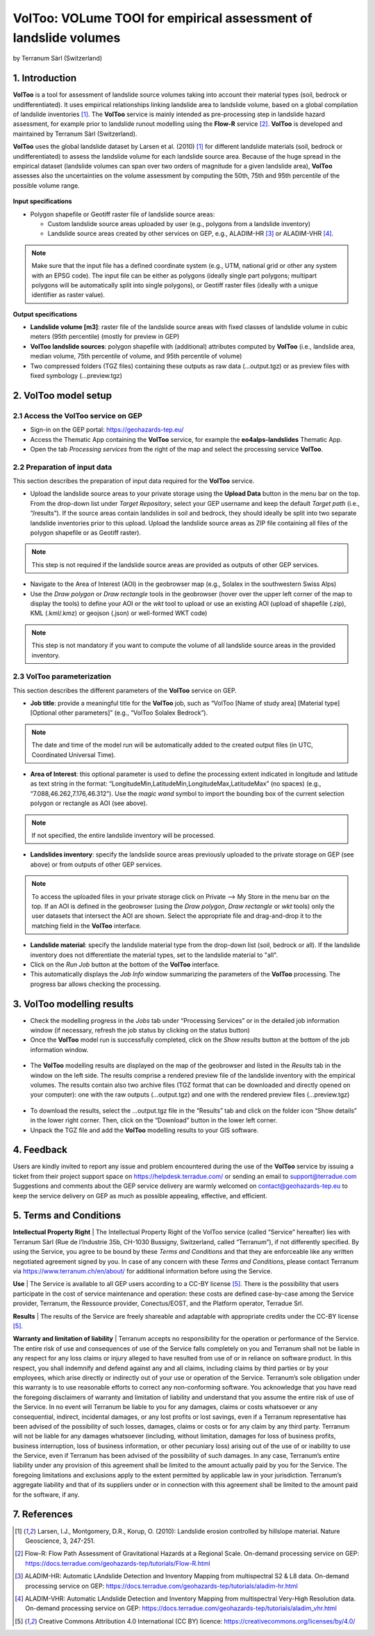 VolToo: VOLume TOOl for empirical assessment of landslide volumes
~~~~~~~~~~~~~~~~~~~~~~~~~~~~~~~~~~~~~~~~~~~~~~~~~~~~~~~~~~~~~~~~~
by Terranum Sàrl (Switzerland)

.. figure:: assets/voltoo_logo.png
	:width: 100px

1. Introduction
===============

**VolToo** is a tool for assessment of landslide source volumes taking into account their material types (soil, bedrock or undifferentiated). It uses empirical relationships linking landslide area to landslide volume, based on a global compilation of landslide inventories [1]_. The **VolToo** service is mainly intended as pre-processing step in landslide hazard assessment, for example prior to landslide runout modelling using the **Flow-R** service [2]_. **VolToo** is developed and maintained by Terranum Sàrl (Switzerland).

**VolToo** uses the global landslide dataset by Larsen et al. (2010) [1]_ for different landslide materials (soil, bedrock or undifferentiated) to assess the landslide volume for each landslide source area. Because of the huge spread in the empirical dataset (landslide volumes can span over two orders of magnitude for a given landslide area), **VolToo** assesses also the uncertainties on the volume assessment by computing the 50th, 75th and 95th percentile of the possible volume range.

.. figure:: assets/voltoo_principle.png
	:figclass: align-center
	:width: 850px
	:align: center


**Input specifications**

* Polygon shapefile or Geotiff raster file of landslide source areas:

  * Custom landslide source areas uploaded by user (e.g., polygons from a landslide inventory)
  * Landslide source areas created by other services on GEP, e.g., ALADIM-HR [3]_ or ALADIM-VHR [4]_.
	
.. NOTE:: Make sure that the input file has a defined coordinate system (e.g., UTM, national grid or other any system with an EPSG code). The input file can be either as polygons (ideally single part polygons; multipart polygons will be automatically split into single polygons), or Geotiff raster files (ideally with a unique identifier as raster value).

**Output specifications**

* **Landslide volume [m3]**: raster file of the landslide source areas with fixed classes of landslide volume in cubic meters (95th percentile) (mostly for preview in GEP)
* **VolToo landslide sources**: polygon shapefile with (additional) attributes computed by **VolToo** (i.e., landslide area, median volume, 75th percentile of volume, and 95th percentile of volume)
* Two compressed folders (TGZ files) containing these outputs as raw data (…output.tgz) or as preview files with fixed symbology (…preview.tgz)


2. VolToo model setup
=====================

2.1 Access the **VolToo** service on GEP
----------------------------------------

* Sign-in on the GEP portal: https://geohazards-tep.eu/
* Access the Thematic App containing the **VolToo** service, for example the **eo4alps-landslides** Thematic App.
* Open the tab *Processing services* from the right of the map and select the processing service **VolToo**.

.. figure:: assets/voltoo_processing_service.png
	:figclass: align-center
	:width: 850px
	:align: center
 
2.2 Preparation of input data
-----------------------------

This section describes the preparation of input data required for the **VolToo** service.

* Upload the landslide source areas to your private storage using the **Upload Data** button in the menu bar on the top. From the drop-down list under *Target Repository*, select your GEP username and keep the default *Target path* (i.e., “/results”). If the source areas contain landslides in soil and bedrock, they should ideally be split into two separate landslide inventories prior to this upload. Upload the landslide source areas as ZIP file containing all files of the polygon shapefile or as Geotiff raster).

.. NOTE:: This step is not required if the landslide source areas are provided as outputs of other GEP services.

* Navigate to the Area of Interest (AOI) in the geobrowser map (e.g., Solalex in the southwestern Swiss Alps)
* Use the *Draw polygon* or *Draw rectangle* tools in the geobrowser (hover over the upper left corner of the map to display the tools) to define your AOI or the *wkt* tool to upload or use an existing AOI (upload of shapefile (.zip), KML (.kml/.kmz) or geojson (.json) or well-formed WKT code)

.. NOTE:: This step is not mandatory if you want to compute the volume of all landslide source areas in the provided inventory.

2.3 VolToo parameterization
---------------------------

This section describes the different parameters of the **VolToo** service on GEP.

* **Job title**: provide a meaningful title for the **VolToo** job, such as “VolToo [Name of study area] [Material type] [Optional other parameters]” (e.g., “VolToo Solalex Bedrock”).

.. NOTE:: The date and time of the model run will be automatically added to the created output files (in UTC, Coordinated Universal Time).

* **Area of Interest**: this optional parameter is used to define the processing extent indicated in longitude and latitude as text string in the format: “LongitudeMin,LatitudeMin,LongitudeMax,LatitudeMax” (no spaces) (e.g., “7.088,46.262,7.176,46.312”). Use the *magic wand* symbol to import the bounding box of the current selection polygon or rectangle as AOI (see above).

.. NOTE:: If not specified, the entire landslide inventory will be processed.

* **Landslides inventory**: specify the landslide source areas previously uploaded to the private storage on GEP (see above) or from outputs of other GEP services.

.. NOTE:: To access the uploaded files in your private storage click on Private --> My Store in the menu bar on the top. If an AOI is defined in the geobrowser (using the *Draw polygon*, *Draw rectangle* or *wkt* tools) only the user datasets that intersect the AOI are shown. Select the appropriate file and drag-and-drop it to the matching field in the **VolToo** interface.

* **Landslide material**: specify the landslide material type from the drop-down list (soil, bedrock or all). If the landslide inventory does not differentiate the material types, set to the landslide material to "all".

* Click on the *Run Job* button at the bottom of the **VolToo** interface.
* This automatically displays the *Job Info* window summarizing the parameters of the **VolToo** processing. The progress bar allows checking the processing.

.. figure:: assets/voltoo_parameters.png
	:figclass: align-center
	:width: 350px
	:align: center
 
.. figure:: assets/voltoo_jobinfo1.png
	:figclass: align-center
	:width: 350px
	:align: center
 
3. VolToo modelling results
===========================

* Check the modelling progress in the *Jobs* tab under “Processing Services” or in the detailed job information window (if necessary, refresh the job status by clicking on the status button)
* Once the **VolToo** model run is successfully completed, click on the *Show results* button at the bottom of the job information window.

.. figure:: assets/voltoo_jobinfo2.png
	:figclass: align-center
	:width: 350px
	:align: center
 
* The **VolToo** modelling results are displayed on the map of the geobrowser and listed in the *Results* tab in the window on the left side. The results comprise a rendered preview file of the landslide inventory with the empirical volumes. The results contain also two archive files (TGZ format that can be downloaded and directly opened on your computer): one with the raw outputs (…output.tgz) and one with the rendered preview files (…preview.tgz)

.. figure:: assets/voltoo_results.png
	:figclass: align-center
	:width: 850px
	:align: center
 
* To download the results, select the …output.tgz file in the “Results” tab and click on the folder icon “Show details” in the lower right corner. Then, click on the “Download” button in the lower left corner.
* Unpack the TGZ file and add the **VolToo** modelling results to your GIS software.
 
4. Feedback
===========

Users are kindly invited to report any issue and problem encountered during the use of the **VolToo** service by issuing a ticket from their project support space on https://helpdesk.terradue.com/ or sending an email to support@terradue.com
Suggestions and comments about the GEP service delivery are warmly welcomed on contact@geohazards-tep.eu to keep the service delivery on GEP as much as possible appealing, effective, and efficient.

5. Terms and Conditions
=======================

**Intellectual Property Right** | The Intellectual Property Right of the VolToo service (called “Service” hereafter) lies with Terranum Sàrl (Rue de l’Industrie 35b, CH-1030 Bussigny, Switzerland, called “Terranum”), if not differently specified. By using the Service, you agree to be bound by these *Terms and Conditions* and that they are enforceable like any written negotiated agreement signed by you. In case of any concern with these *Terms and Conditions*, please contact Terranum via https://www.terranum.ch/en/about/ for additional information before using the Service.

**Use** | The Service is available to all GEP users according to a CC-BY license [5]_. There is the possibility that users participate in the cost of service maintenance and operation: these costs are defined case-by-case among the Service provider, Terranum, the Ressource provider, Conectus/EOST, and the Platform operator, Terradue Srl. 

**Results** | The results of the Service are freely shareable and adaptable with appropriate credits under the CC-BY license [5]_.

**Warranty and limitation of liability** | Terranum accepts no responsibility for the operation or performance of the Service. The entire risk of use and consequences of use of the Service falls completely on you and Terranum shall not be liable in any respect for any loss claims or injury alleged to have resulted from use of or in reliance on software product. In this respect, you shall indemnify and defend against any and all claims, including claims by third parties or by your employees, which arise directly or indirectly out of your use or operation of the Service. Terranum’s sole obligation under this warranty is to use reasonable efforts to correct any non-conforming software.
You acknowledge that you have read the foregoing disclaimers of warranty and limitation of liability and understand that you assume the entire risk of use of the Service. In no event will Terranum be liable to you for any damages, claims or costs whatsoever or any consequential, indirect, incidental damages, or any lost profits or lost savings, even if a Terranum representative has been advised of the possibility of such losses, damages, claims or costs or for any claim by any third party. Terranum will not be liable for any damages whatsoever (including, without limitation, damages for loss of business profits, business interruption, loss of business information, or other pecuniary loss) arising out of the use of or inability to use the Service, even if Terranum has been advised of the possibility of such damages. In any case, Terranum’s entire liability under any provision of this agreement shall be limited to the amount actually paid by you for the Service. The foregoing limitations and exclusions apply to the extent permitted by applicable law in your jurisdiction. Terranum’s aggregate liability and that of its suppliers under or in connection with this agreement shall be limited to the amount paid for the software, if any.

7. References
=============

.. [1] Larsen, I.J., Montgomery, D.R., Korup, O. (2010): Landslide erosion controlled by hillslope material. Nature Geoscience, 3, 247-251.
.. [2] Flow-R: Flow Path Assessment of Gravitational Hazards at a Regional Scale. On-demand processing service on GEP: https://docs.terradue.com/geohazards-tep/tutorials/Flow-R.html
.. [3] ALADIM-HR: Automatic LAndslide Detection and Inventory Mapping from multispectral S2 & L8 data. On-demand processing service on GEP: https://docs.terradue.com/geohazards-tep/tutorials/aladim-hr.html
.. [4] ALADIM-VHR: Automatic LAndslide Detection and Inventory Mapping from multispectral Very-High Resolution data. On-demand processing service on GEP: https://docs.terradue.com/geohazards-tep/tutorials/aladim_vhr.html
.. [5] Creative Commons Attribution 4.0 International (CC BY) licence: https://creativecommons.org/licenses/by/4.0/
